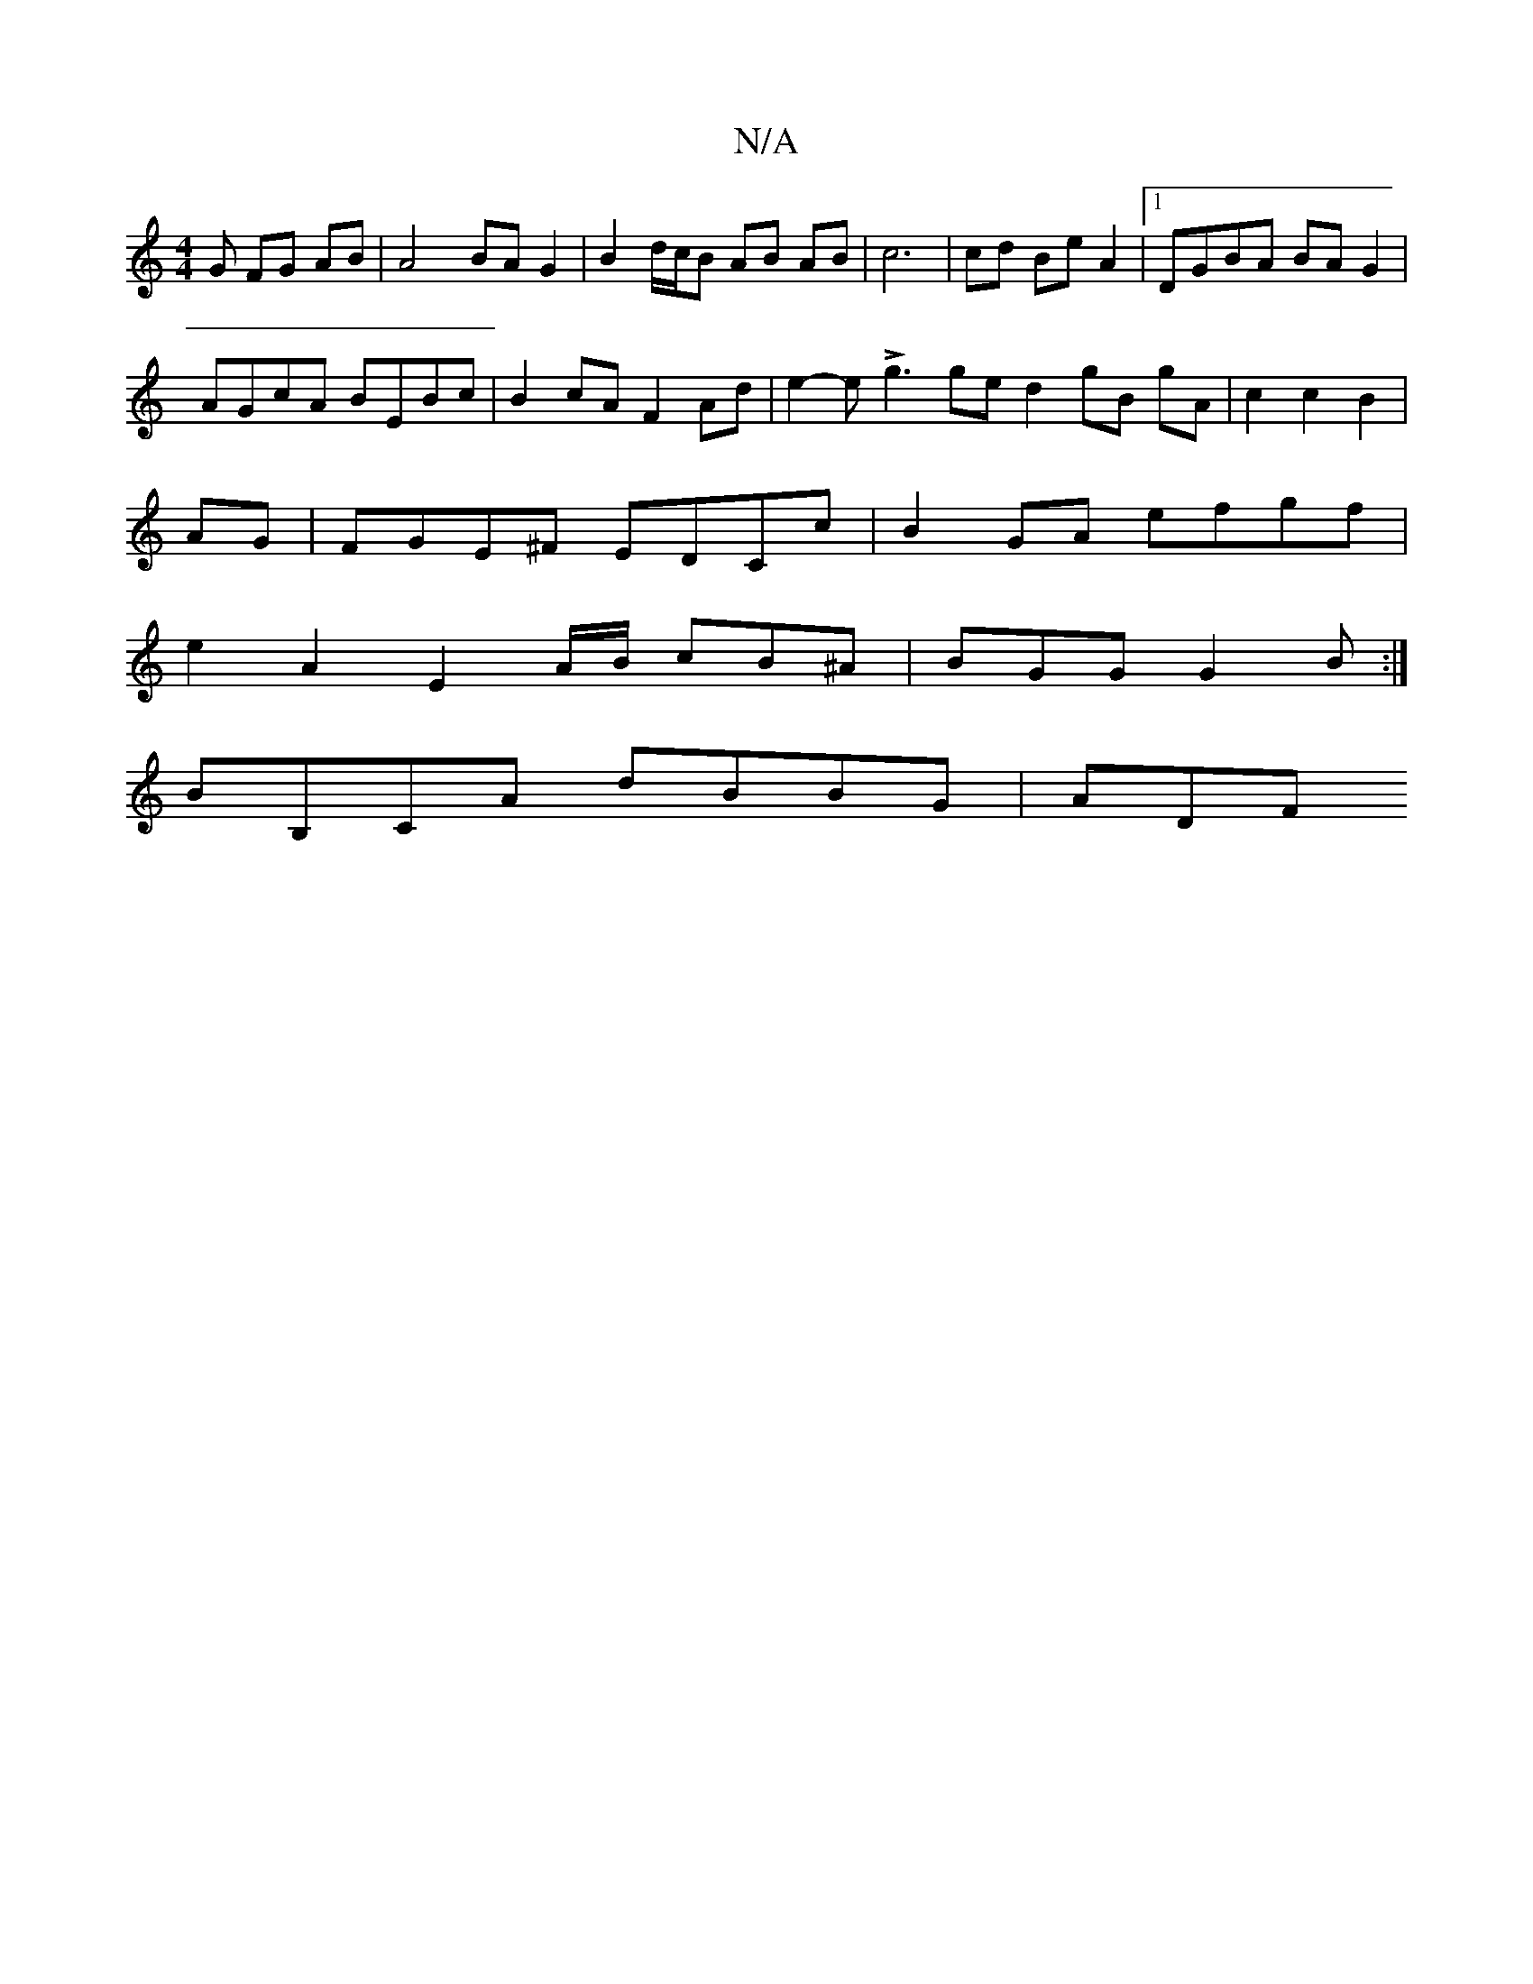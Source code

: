 X:1
T:N/A
M:4/4
R:N/A
K:Cmajor
G FG AB |A4- BA G2 | B2 d/c/B AB AB |c6 |cd Be A2 |[1 DGBA BA G2 |
AGcA BEBc | B2cA F2 Ad | e2 -e Lg3 ged2 gB gA | c2 c2 B2 | 
AG |FGE^F EDCc | B2GA efgf |
e2A2 E2A/B/ cB^A | BGG G2B :|
BB,CA dBBG|ADF